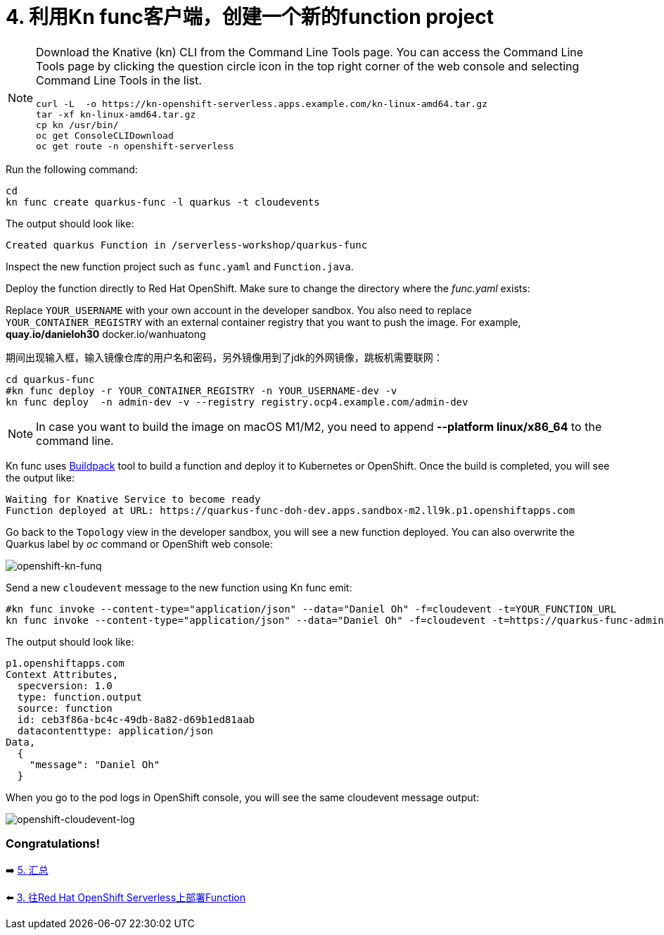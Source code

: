 = 4. 利用Kn func客户端，创建一个新的function project

[NOTE]
====
Download the Knative (kn) CLI from the Command Line Tools page. You can access the Command Line Tools page by clicking the question circle icon in the top right corner of the web console and selecting Command Line Tools in the list.

[source,sh]
----
curl -L  -o https://kn-openshift-serverless.apps.example.com/kn-linux-amd64.tar.gz
tar -xf kn-linux-amd64.tar.gz
cp kn /usr/bin/
oc get ConsoleCLIDownload
oc get route -n openshift-serverless
----
====

Run the following command:

[source,sh]
----
cd 
kn func create quarkus-func -l quarkus -t cloudevents
----

The output should look like:

[source,sh]
----
Created quarkus Function in /serverless-workshop/quarkus-func
----

Inspect the new function project such as `func.yaml` and `Function.java`.

Deploy the function directly to Red Hat OpenShift. Make sure to change the directory where the _func.yaml_ exists:

Replace `YOUR_USERNAME` with your own account in the developer sandbox. You also need to replace `YOUR_CONTAINER_REGISTRY` with an external container registry that you want to push the image. For example, *quay.io/danieloh30* docker.io/wanhuatong

期间出现输入框，输入镜像仓库的用户名和密码，另外镜像用到了jdk的外网镜像，跳板机需要联网：


[source,sh]
----
cd quarkus-func
#kn func deploy -r YOUR_CONTAINER_REGISTRY -n YOUR_USERNAME-dev -v
kn func deploy  -n admin-dev -v --registry registry.ocp4.example.com/admin-dev
----

[NOTE]
====
In case you want to build the image on macOS M1/M2, you need to append *--platform linux/x86_64* to the command line.
====

Kn func uses https://buildpacks.io[Buildpack^] tool to build a function and deploy it to Kubernetes or OpenShift. Once the build is completed, you will see the output like:

[source,sh]
----
Waiting for Knative Service to become ready
Function deployed at URL: https://quarkus-func-doh-dev.apps.sandbox-m2.ll9k.p1.openshiftapps.com
----

Go back to the `Topology` view in the developer sandbox, you will see a new function deployed. You can also overwrite the Quarkus label by _oc_ command or OpenShift web console:

image::../images/openshift-kn-funq.png[openshift-kn-funq]

Send a new `cloudevent` message to the new function using Kn func emit:

[source,sh]
----
#kn func invoke --content-type="application/json" --data="Daniel Oh" -f=cloudevent -t=YOUR_FUNCTION_URL
kn func invoke --content-type="application/json" --data="Daniel Oh" -f=cloudevent -t=https://quarkus-func-admin-dev.apps.ocp4.example.com
----

The output should look like:

[source,sh]
----
p1.openshiftapps.com
Context Attributes,
  specversion: 1.0
  type: function.output
  source: function
  id: ceb3f86a-bc4c-49db-8a82-d69b1ed81aab
  datacontenttype: application/json
Data,
  {
    "message": "Daniel Oh"
  }
----

When you go to the pod logs in OpenShift console, you will see the same cloudevent message output:

image::../images/openshift-cloudevent-log.png[openshift-cloudevent-log]

=== Congratulations!

➡️ link:./5-summary.adoc[5. 汇总]

⬅️ link:./3-deploy-quarkus-functions.adoc[3. 往Red Hat OpenShift Serverless上部署Function]
